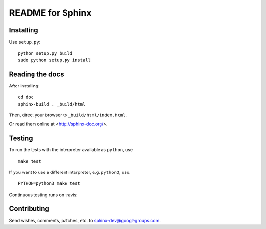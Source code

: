 =================
README for Sphinx
=================

Installing
==========

Use ``setup.py``::

   python setup.py build
   sudo python setup.py install


Reading the docs
================

After installing::

   cd doc
   sphinx-build . _build/html

Then, direct your browser to ``_build/html/index.html``.

Or read them online at <http://sphinx-doc.org/>.


Testing
=======

To run the tests with the interpreter available as ``python``, use::

    make test

If you want to use a different interpreter, e.g. ``python3``, use::

    PYTHON=python3 make test

Continuous testing runs on travis:

.. image:: https://travis-ci.org/sphinx-doc/sphinx.svg?branch=master
   :target: https://travis-ci.org/sphinx-doc/sphinx


Contributing
============

Send wishes, comments, patches, etc. to sphinx-dev@googlegroups.com.
